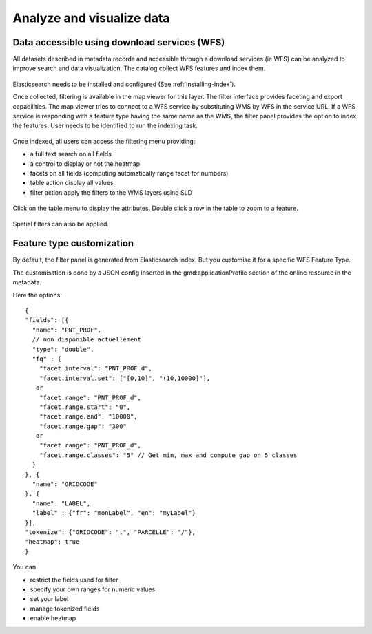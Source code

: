 .. _analyzing_data:

Analyze and visualize data
##########################

Data accessible using download services (WFS)
---------------------------------------------

All datasets described in metadata records and accessible through a
download services (ie WFS) can be analyzed to improve search and data visualization.
The catalog collect WFS features and index them.

.. figure:: img/mechanism.png


Elasticsearch needs to be installed and configured (See :ref:`installing-index`).


Once collected, filtering is available in the map viewer for this layer. The filter
interface provides faceting and export capabilities. The map viewer tries to connect
to a WFS service by substituting WMS by WFS in the service URL. If a WFS service
is responding with a feature type having the same name as the WMS, the filter panel
provides the option to index the features. User needs to be identified to run the indexing task.


.. figure:: img/layernotindexed.png

Once indexed, all users can access the filtering menu providing:

* a full text search on all fields

* a control to display or not the heatmap

* facets on all fields (computing automatically range facet for numbers)

* table action display all values

* filter action apply the filters to the WMS layers using SLD


.. figure:: img/filtering.png


Click on the table menu to display the attributes. Double click a row in the table to zoom to
a feature.


.. figure:: img/tableview.png


Spatial filters can also be applied.


.. figure:: img/filteringlayer.png


Feature type customization
--------------------------

By default, the filter panel is generated from Elasticsearch index. But you customise it for a specific WFS Feature Type.

The customisation is done by a JSON config inserted in the gmd:applicationProfile section of the online resource in the metadata.

Here the options::

    {
    "fields": [{
      "name": "PNT_PROF",
      // non disponible actuellement
      "type": "double",
      "fq" : {
        "facet.interval": "PNT_PROF_d",
        "facet.interval.set": ["[0,10]", "(10,10000]"],
       or
        "facet.range": "PNT_PROF_d",
        "facet.range.start": "0",
        "facet.range.end": "10000",
        "facet.range.gap": "300"
       or
        "facet.range": "PNT_PROF_d",
        "facet.range.classes": "5" // Get min, max and compute gap on 5 classes
      }
    }, {
      "name": "GRIDCODE"
    }, {
      "name": "LABEL",
      "label" : {"fr": "monLabel", "en": "myLabel"}
    }],
    "tokenize": {"GRIDCODE": ",", "PARCELLE": "/"},
    "heatmap": true
    }




You can

* restrict the fields used for filter
* specify your own ranges for numeric values
* set your label
* manage tokenized fields
* enable heatmap
